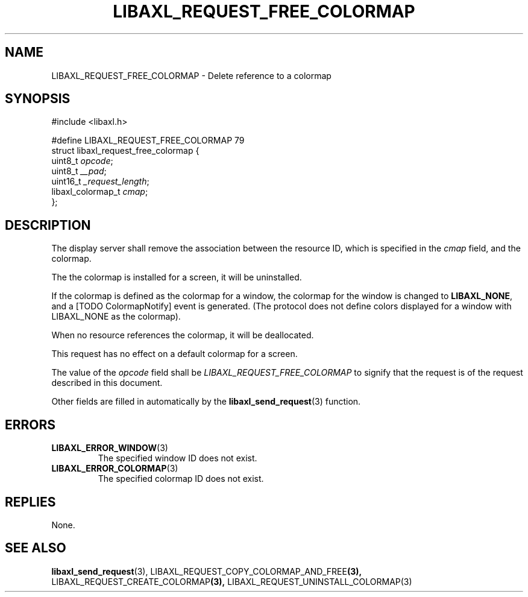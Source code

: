 .TH LIBAXL_REQUEST_FREE_COLORMAP 3 libaxl
.SH NAME
LIBAXL_REQUEST_FREE_COLORMAP - Delete reference to a colormap
.SH SYNOPSIS
.nf
#include <libaxl.h>

#define LIBAXL_REQUEST_FREE_COLORMAP 79
struct libaxl_request_free_colormap {
        uint8_t           \fIopcode\fP;
        uint8_t           \fI__pad\fP;
        uint16_t          \fI_request_length\fP;
        libaxl_colormap_t \fIcmap\fP;
};
.fi
.SH DESCRIPTION
The display server shall remove the association
between the resource ID, which is specified in
the
.I cmap
field, and the colormap.
.PP
The the colormap is installed for a screen, it
will be uninstalled.
.PP
If the colormap is defined as the colormap for a
window, the colormap for the window is changed to
.BR LIBAXL_NONE ,
and a [TODO ColormapNotify] event
is generated. (The protocol does not define colors
displayed for a window with LIBAXL_NONE as the
colormap).
.PP
When no resource references the colormap, it will
be deallocated.
.PP
This request has no effect on a default colormap
for a screen.
.PP
The value of the
.I opcode
field shall be
.I LIBAXL_REQUEST_FREE_COLORMAP
to signify that the request is of the
request described in this document.
.PP
Other fields are filled in automatically by the
.BR libaxl_send_request (3)
function.
.SH ERRORS
.TP
.BR LIBAXL_ERROR_WINDOW (3)
The specified window ID does not exist.
.TP
.BR LIBAXL_ERROR_COLORMAP (3)
The specified colormap ID does not exist.
.SH REPLIES
None.
.SH SEE ALSO
.BR libaxl_send_request (3),
.RB LIBAXL_REQUEST_COPY_COLORMAP_AND_FREE (3),
.RB LIBAXL_REQUEST_CREATE_COLORMAP (3),
.RB LIBAXL_REQUEST_UNINSTALL_COLORMAP(3)
